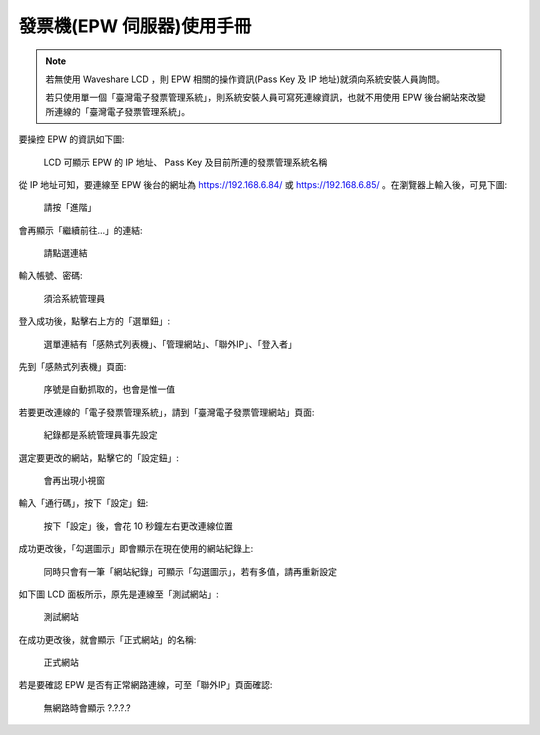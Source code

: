 發票機(EPW 伺服器)使用手冊
===============================================================================

.. note::

    若無使用 Waveshare LCD ，則 EPW 相關的操作資訊(Pass Key 及 IP 地址)就須向系統安裝人員詢問。

    若只使用單一個「臺灣電子發票管理系統」，則系統安裝人員可寫死連線資訊，也就不用使用 EPW 後台網站來改變所連線的「臺灣電子發票管理系統」。

要操控 EPW 的資訊如下圖:

.. figure:: epw_user_manual/lcd-note.png

    LCD 可顯示 EPW 的 IP 地址、 Pass Key 及目前所連的發票管理系統名稱

從 IP 地址可知，要連線至 EPW 後台的網址為 https://192.168.6.84/ 或 https://192.168.6.85/ 。\
在瀏覽器上輸入後，可見下圖:

.. figure:: epw_user_manual/EPW-001.png

    請按「進階」

會再顯示「繼續前往…」的連結:

.. figure:: epw_user_manual/EPW-002.png

    請點選連結

輸入帳號、密碼:

.. figure:: epw_user_manual/EPW-003.png

    須洽系統管理員

登入成功後，點擊右上方的「選單鈕」:

.. figure:: epw_user_manual/EPW-005.png

    選單連結有「感熱式列表機」、「管理網站」、「聯外IP」、「登入者」

先到「感熱式列表機」頁面:

.. figure:: epw_user_manual/EPW-004.png

    序號是自動抓取的，也會是惟一值

若要更改連線的「電子發票管理系統」，請到「臺灣電子發票管理網站」頁面:

.. figure:: epw_user_manual/EPW-006.png

    紀錄都是系統管理員事先設定

選定要更改的網站，點擊它的「設定鈕」:

.. figure:: epw_user_manual/EPW-007.png

    會再出現小視窗

輸入「通行碼」，按下「設定」鈕:

.. figure:: epw_user_manual/EPW-008.png

    按下「設定」後，會花 10 秒鐘左右更改連線位置

成功更改後，「勾選圖示」即會顯示在現在使用的網站紀錄上:

.. figure:: epw_user_manual/EPW-009.png

    同時只會有一筆「網站紀錄」可顯示「勾選圖示」，若有多值，請再重新設定

如下圖 LCD 面板所示，原先是連線至「測試網站」:

.. figure:: epw_user_manual/test-lcd.png

    測試網站

在成功更改後，就會顯示「正式網站」的名稱:

.. figure:: epw_user_manual/live-lcd.png

    正式網站

若是要確認 EPW 是否有正常網路連線，可至「聯外IP」頁面確認:

.. figure:: epw_user_manual/EPW-010.png

    無網路時會顯示 ?.?.?.?